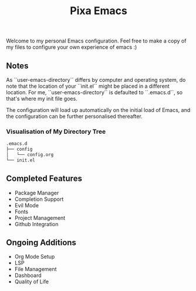 #+title: Pixa Emacs
#+PROPERTY: header-args:emacs-lisp
Welcome to my personal Emacs configuration. Feel free to make a copy of my files to configure your own experience of emacs :)

** Notes
As ``user-emacs-directory`` differs by computer and operating system, do note that the location of your ``init.el`` might be placed in a different location. For me, ``user-emacs-directory`` is defaulted to ``.emacs.d``, so that's where my init file goes.

The configuration will load up automatically on the initial load of Emacs, and the configuration can be further personalised thereafter.

*** Visualisation of My Directory Tree
#+begin_src bash
.emacs.d
├── config
│   └── config.org
└── init.el
#+end_src
** Completed Features
-  Package Manager
-  Completion Support
-  Evil Mode
-  Fonts
-  Project Management
-  Github Integration
** Ongoing Additions
-  Org Mode Setup
-  LSP
-  File Management
-  Dashboard
-  Quality of Life
